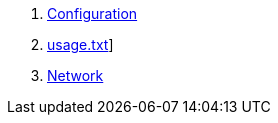 . link:configuration.adoc[Configuration]
. link:usage.adoc[usage.txt]]
. link:network.adoc[Network]
